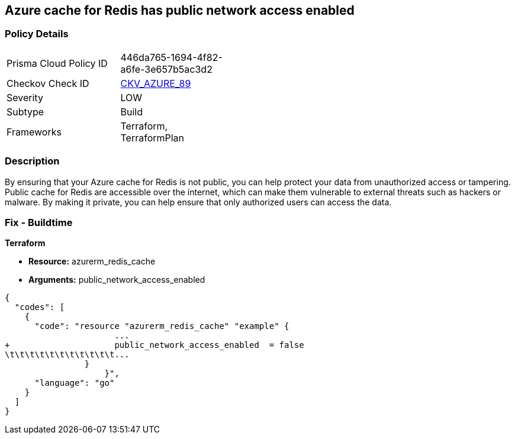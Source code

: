 == Azure cache for Redis has public network access enabled
// Azure Cache for Redis public network access enabled


=== Policy Details 

[width=45%]
[cols="1,1"]
|=== 
|Prisma Cloud Policy ID 
| 446da765-1694-4f82-a6fe-3e657b5ac3d2

|Checkov Check ID 
| https://github.com/bridgecrewio/checkov/tree/master/checkov/terraform/checks/resource/azure/RedisCachePublicNetworkAccessEnabled.py[CKV_AZURE_89]

|Severity
|LOW

|Subtype
|Build

|Frameworks
|Terraform, TerraformPlan

|=== 



=== Description 


By ensuring that your Azure cache for Redis is not public, you can help protect your data from unauthorized access or tampering.
Public cache for Redis are accessible over the internet, which can make them vulnerable to external threats such as hackers or malware.
By making it private, you can help ensure that only authorized users can access the data.

=== Fix - Buildtime


*Terraform* 


* *Resource:* azurerm_redis_cache
* *Arguments:* public_network_access_enabled


[source,go]
----
{
  "codes": [
    {
      "code": "resource "azurerm_redis_cache" "example" {
                      ...
+                     public_network_access_enabled  = false
\t\t\t\t\t\t\t\t\t\t\t...
                }
                    }",
      "language": "go"
    }
  ]
}
----
